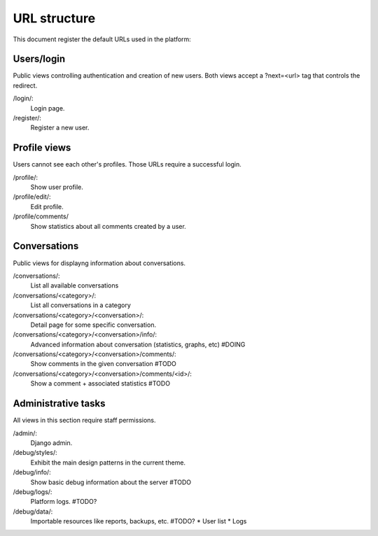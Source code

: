 URL structure
=============

This document register the default URLs used in the platform:


Users/login
-----------

Public views controlling authentication and creation of new users.
Both views accept a ?next=<url> tag that controls the redirect.

/login/:
    Login page.
/register/:
    Register a new user.


Profile views
-------------

Users cannot see each other's profiles. Those URLs require a successful login.

/profile/:
    Show user profile.
/profile/edit/:
    Edit profile.
/profile/comments/
    Show statistics about all comments created by a user.


Conversations
-------------

Public views for displayng information about conversations.

/conversations/:
    List all available conversations
/conversations/<category>/:
    List all conversations in a category
/conversations/<category>/<conversation>/:
    Detail page for some specific conversation.
/conversations/<category>/<conversation>/info/:
    Advanced information about conversation (statistics, graphs, etc) #DOING
/conversations/<category>/<conversation>/comments/:
    Show comments in the given conversation #TODO
/conversations/<category>/<conversation>/comments/<id>/:
    Show a comment + associated statistics #TODO



Administrative tasks
--------------------

All views in this section require staff permissions.

/admin/:
    Django admin.
/debug/styles/:
    Exhibit the main design patterns in the current theme.
/debug/info/:
    Show basic debug information about the server #TODO
/debug/logs/:
    Platform logs. #TODO?
/debug/data/:
    Importable resources like reports, backups, etc. #TODO?
    * User list
    * Logs
